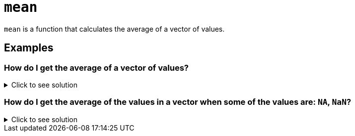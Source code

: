 = `mean`

`mean` is a function that calculates the average of a vector of values.

== Examples

=== How do I get the average of a vector of values?

.Click to see solution
[%collapsible]
====
[source, R]
----
mean(c(1,2,3,4))
----
[source, R]
----
[1] 2.5
----
====

=== How do I get the average of the values in a vector when some of the values are: `NA`, `NaN`?

.Click to see solution
[%collapsible]
====
Many R functions have the `na.rm` argument available. This argument is "a logical value indicating whether NA values should be stripped before the computation proceeds."

[source, R]
----
mean(c(1,2,3,NaN), na.rm=T)
----
[source, R]
----
[1] 2
----
[source, R]
----
mean(c(1,2,3,NA), na.rm=T)
----
[source, R]
----
[1] 2
----
[source, R]
----
mean(c(1,2,NA,NaN,4), na.rm=T)
----
[source, R]
----
[1] 2.333333
----
====